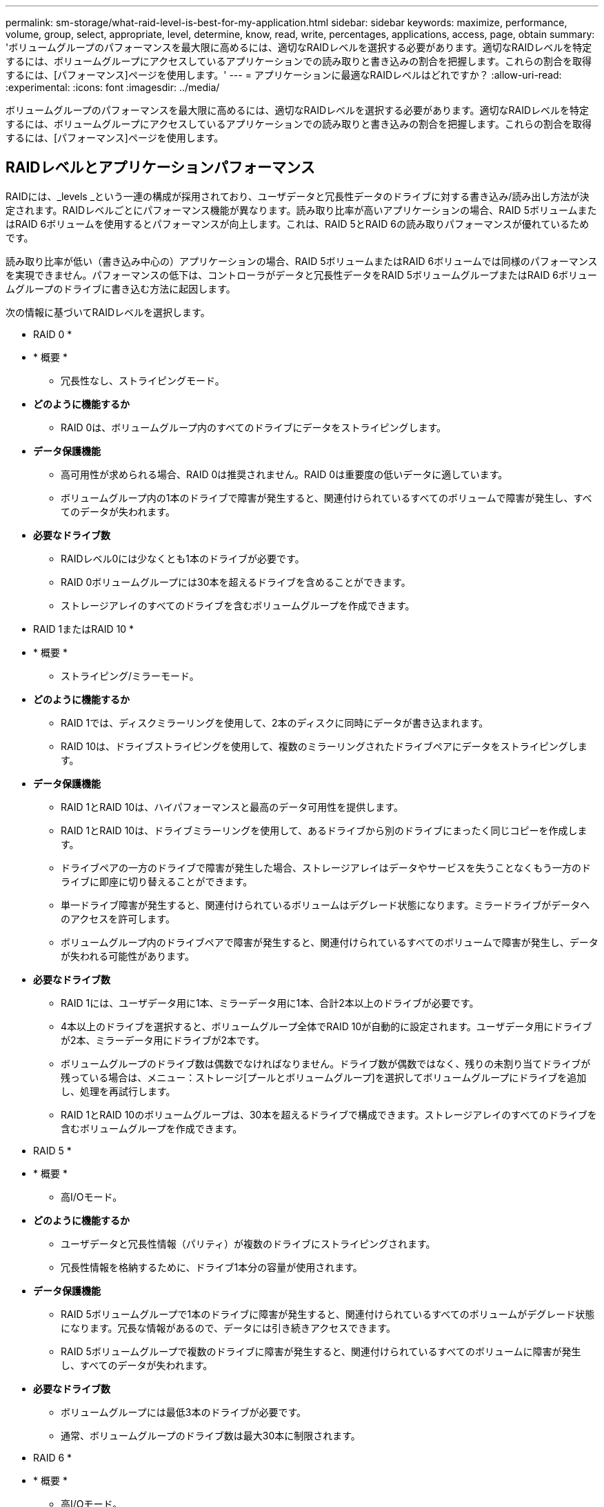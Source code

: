 ---
permalink: sm-storage/what-raid-level-is-best-for-my-application.html 
sidebar: sidebar 
keywords: maximize, performance, volume, group, select, appropriate, level, determine, know, read, write, percentages, applications, access, page, obtain 
summary: 'ボリュームグループのパフォーマンスを最大限に高めるには、適切なRAIDレベルを選択する必要があります。適切なRAIDレベルを特定するには、ボリュームグループにアクセスしているアプリケーションでの読み取りと書き込みの割合を把握します。これらの割合を取得するには、[パフォーマンス]ページを使用します。' 
---
= アプリケーションに最適なRAIDレベルはどれですか？
:allow-uri-read: 
:experimental: 
:icons: font
:imagesdir: ../media/


[role="lead"]
ボリュームグループのパフォーマンスを最大限に高めるには、適切なRAIDレベルを選択する必要があります。適切なRAIDレベルを特定するには、ボリュームグループにアクセスしているアプリケーションでの読み取りと書き込みの割合を把握します。これらの割合を取得するには、[パフォーマンス]ページを使用します。



== RAIDレベルとアプリケーションパフォーマンス

RAIDには、_levels _という一連の構成が採用されており、ユーザデータと冗長性データのドライブに対する書き込み/読み出し方法が決定されます。RAIDレベルごとにパフォーマンス機能が異なります。読み取り比率が高いアプリケーションの場合、RAID 5ボリュームまたはRAID 6ボリュームを使用するとパフォーマンスが向上します。これは、RAID 5とRAID 6の読み取りパフォーマンスが優れているためです。

読み取り比率が低い（書き込み中心の）アプリケーションの場合、RAID 5ボリュームまたはRAID 6ボリュームでは同様のパフォーマンスを実現できません。パフォーマンスの低下は、コントローラがデータと冗長性データをRAID 5ボリュームグループまたはRAID 6ボリュームグループのドライブに書き込む方法に起因します。

次の情報に基づいてRAIDレベルを選択します。

* RAID 0 *

* * 概要 *
+
** 冗長性なし、ストライピングモード。


* *どのように機能するか*
+
** RAID 0は、ボリュームグループ内のすべてのドライブにデータをストライピングします。


* *データ保護機能*
+
** 高可用性が求められる場合、RAID 0は推奨されません。RAID 0は重要度の低いデータに適しています。
** ボリュームグループ内の1本のドライブで障害が発生すると、関連付けられているすべてのボリュームで障害が発生し、すべてのデータが失われます。


* *必要なドライブ数*
+
** RAIDレベル0には少なくとも1本のドライブが必要です。
** RAID 0ボリュームグループには30本を超えるドライブを含めることができます。
** ストレージアレイのすべてのドライブを含むボリュームグループを作成できます。




* RAID 1またはRAID 10 *

* * 概要 *
+
** ストライピング/ミラーモード。


* *どのように機能するか*
+
** RAID 1では、ディスクミラーリングを使用して、2本のディスクに同時にデータが書き込まれます。
** RAID 10は、ドライブストライピングを使用して、複数のミラーリングされたドライブペアにデータをストライピングします。


* *データ保護機能*
+
** RAID 1とRAID 10は、ハイパフォーマンスと最高のデータ可用性を提供します。
** RAID 1とRAID 10は、ドライブミラーリングを使用して、あるドライブから別のドライブにまったく同じコピーを作成します。
** ドライブペアの一方のドライブで障害が発生した場合、ストレージアレイはデータやサービスを失うことなくもう一方のドライブに即座に切り替えることができます。
** 単一ドライブ障害が発生すると、関連付けられているボリュームはデグレード状態になります。ミラードライブがデータへのアクセスを許可します。
** ボリュームグループ内のドライブペアで障害が発生すると、関連付けられているすべてのボリュームで障害が発生し、データが失われる可能性があります。


* *必要なドライブ数*
+
** RAID 1には、ユーザデータ用に1本、ミラーデータ用に1本、合計2本以上のドライブが必要です。
** 4本以上のドライブを選択すると、ボリュームグループ全体でRAID 10が自動的に設定されます。ユーザデータ用にドライブが2本、ミラーデータ用にドライブが2本です。
** ボリュームグループのドライブ数は偶数でなければなりません。ドライブ数が偶数ではなく、残りの未割り当てドライブが残っている場合は、メニュー：ストレージ[プールとボリュームグループ]を選択してボリュームグループにドライブを追加し、処理を再試行します。
** RAID 1とRAID 10のボリュームグループは、30本を超えるドライブで構成できます。ストレージアレイのすべてのドライブを含むボリュームグループを作成できます。




* RAID 5 *

* * 概要 *
+
** 高I/Oモード。


* *どのように機能するか*
+
** ユーザデータと冗長性情報（パリティ）が複数のドライブにストライピングされます。
** 冗長性情報を格納するために、ドライブ1本分の容量が使用されます。


* *データ保護機能*
+
** RAID 5ボリュームグループで1本のドライブに障害が発生すると、関連付けられているすべてのボリュームがデグレード状態になります。冗長な情報があるので、データには引き続きアクセスできます。
** RAID 5ボリュームグループで複数のドライブに障害が発生すると、関連付けられているすべてのボリュームに障害が発生し、すべてのデータが失われます。


* *必要なドライブ数*
+
** ボリュームグループには最低3本のドライブが必要です。
** 通常、ボリュームグループのドライブ数は最大30本に制限されます。




* RAID 6 *

* * 概要 *
+
** 高I/Oモード。


* *どのように機能するか*
+
** ユーザデータと冗長性情報（デュアルパリティ）が複数のドライブにストライピングされます。
** 冗長性情報を格納するために、ドライブ2本分の容量が使用されます。


* *データ保護機能*
+
** RAID 6ボリュームグループで1本または2本のドライブに障害が発生すると、関連付けられているすべてのボリュームがデグレード状態になりますが、冗長性情報があるためデータには引き続きアクセスできます。
** RAID 6ボリュームグループで3本以上のドライブに障害が発生すると、関連付けられているすべてのボリュームに障害が発生し、すべてのデータが失われます。


* *必要なドライブ数*
+
** ボリュームグループには最低5本のドライブが必要です。
** 通常、ボリュームグループのドライブ数は最大30本に制限されます。




[NOTE]
====
プールのRAIDレベルは変更できません。System Managerはプールを自動的にRAID 6として構成します。

====


== RAIDレベルとデータ保護

RAID 1、RAID 5、およびRAID 6は、フォールトトレランス用に冗長性データをドライブメディアに書き込みます。冗長性データには、データのコピー（ミラー）、またはデータから導出されたエラー修正コードがあります。ドライブで障害が発生した場合は、冗長性データを使用して交換用ドライブに迅速に情報を再構築できます。

単一のボリュームグループ全体で単一のRAIDレベルを設定します。そのボリュームグループの冗長性データは、すべてボリュームグループ内に格納されます。ボリュームグループの容量は、メンバードライブのアグリゲート容量から冗長性データ用に確保された容量を引いた値です。冗長性を確保するために必要な容量は、使用するRAIDレベルによって異なります。
